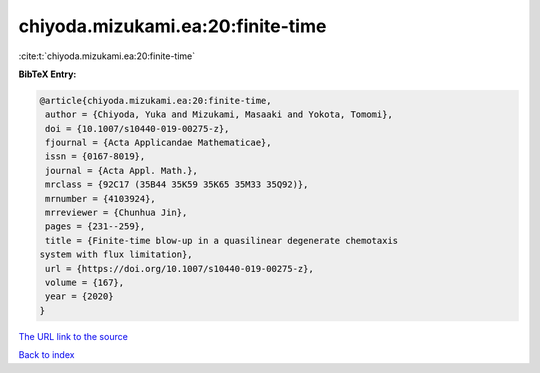 chiyoda.mizukami.ea:20:finite-time
==================================

:cite:t:`chiyoda.mizukami.ea:20:finite-time`

**BibTeX Entry:**

.. code-block:: bibtex

   @article{chiyoda.mizukami.ea:20:finite-time,
    author = {Chiyoda, Yuka and Mizukami, Masaaki and Yokota, Tomomi},
    doi = {10.1007/s10440-019-00275-z},
    fjournal = {Acta Applicandae Mathematicae},
    issn = {0167-8019},
    journal = {Acta Appl. Math.},
    mrclass = {92C17 (35B44 35K59 35K65 35M33 35Q92)},
    mrnumber = {4103924},
    mrreviewer = {Chunhua Jin},
    pages = {231--259},
    title = {Finite-time blow-up in a quasilinear degenerate chemotaxis
   system with flux limitation},
    url = {https://doi.org/10.1007/s10440-019-00275-z},
    volume = {167},
    year = {2020}
   }
`The URL link to the source <ttps://doi.org/10.1007/s10440-019-00275-z}>`_


`Back to index <../By-Cite-Keys.html>`_
